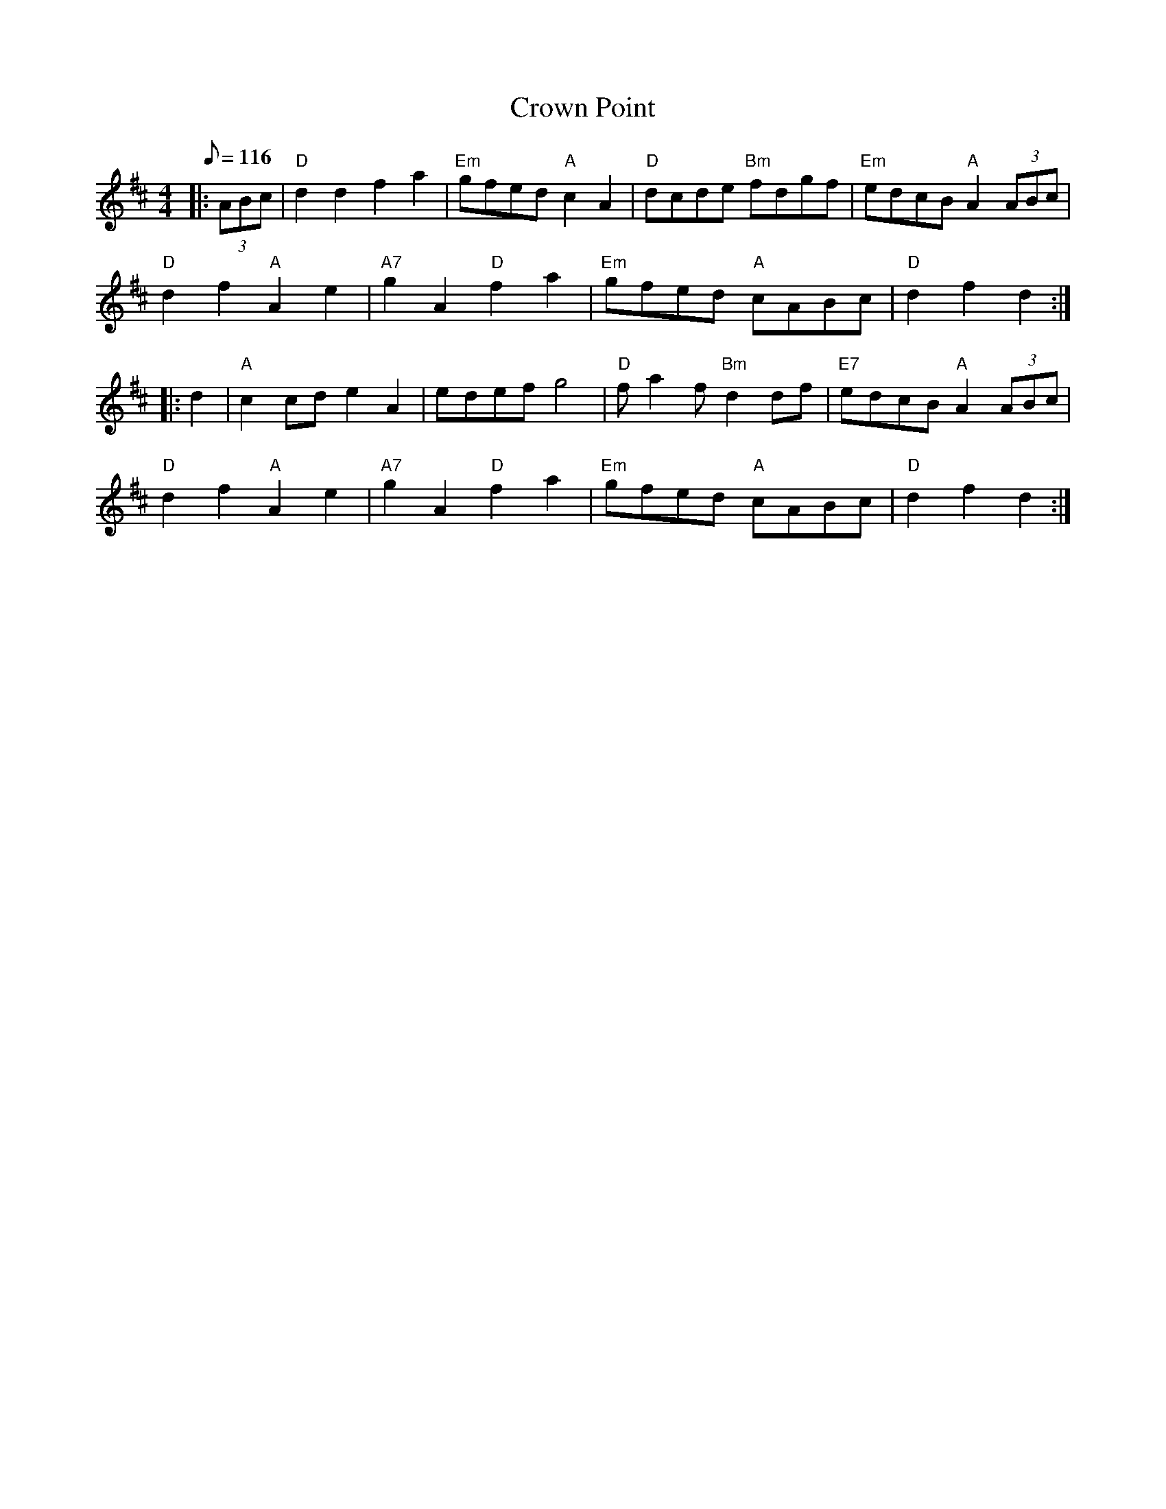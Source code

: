 X:31
T:Crown Point
R:Reel
M:4/4
L:1/8
Q:116
K:D
|:(3ABc |\
"D" d2 d2 f2 a2 | "Em" gfed "A" c2 A2 | "D" dcde "Bm" fdgf | "Em" edcB "A" A2 (3ABc |!
"D" d2 f2 "A" A2 e2 | "A7" g2 A2 "D" f2 a2 | "Em" gfed "A" cABc | "D" d2f2 d2 :|!
|: d2  |\
"A" c2 cd e2 A2 | edef g4 | "D" f a2 f "Bm" d2 df | "E7" edcB "A" A2 (3ABc |!
"D" d2 f2 "A" A2 e2 | "A7" g2 A2 "D" f2 a2 | "Em" gfed "A" cABc | "D" d2f2 d2 :|
